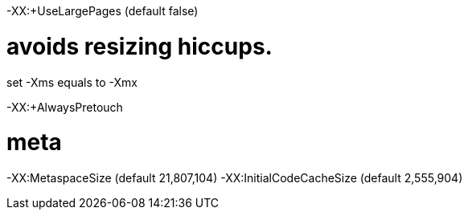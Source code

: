 -XX:+UseLargePages (default false)

# avoids resizing hiccups.
set -Xms equals to -Xmx 

-XX:+AlwaysPretouch

# meta
-XX:MetaspaceSize (default 21,807,104)
-XX:InitialCodeCacheSize (default 2,555,904)
